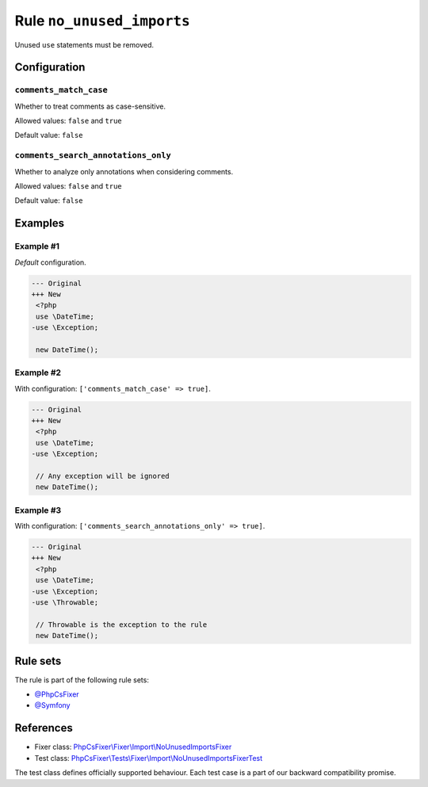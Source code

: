 ==========================
Rule ``no_unused_imports``
==========================

Unused ``use`` statements must be removed.

Configuration
-------------

``comments_match_case``
~~~~~~~~~~~~~~~~~~~~~~~

Whether to treat comments as case-sensitive.

Allowed values: ``false`` and ``true``

Default value: ``false``

``comments_search_annotations_only``
~~~~~~~~~~~~~~~~~~~~~~~~~~~~~~~~~~~~

Whether to analyze only annotations when considering comments.

Allowed values: ``false`` and ``true``

Default value: ``false``

Examples
--------

Example #1
~~~~~~~~~~

*Default* configuration.

.. code-block:: diff

   --- Original
   +++ New
    <?php
    use \DateTime;
   -use \Exception;

    new DateTime();

Example #2
~~~~~~~~~~

With configuration: ``['comments_match_case' => true]``.

.. code-block:: diff

   --- Original
   +++ New
    <?php
    use \DateTime;
   -use \Exception;

    // Any exception will be ignored
    new DateTime();

Example #3
~~~~~~~~~~

With configuration: ``['comments_search_annotations_only' => true]``.

.. code-block:: diff

   --- Original
   +++ New
    <?php
    use \DateTime;
   -use \Exception;
   -use \Throwable;

    // Throwable is the exception to the rule
    new DateTime();

Rule sets
---------

The rule is part of the following rule sets:

- `@PhpCsFixer <./../../ruleSets/PhpCsFixer.rst>`_
- `@Symfony <./../../ruleSets/Symfony.rst>`_

References
----------

- Fixer class: `PhpCsFixer\\Fixer\\Import\\NoUnusedImportsFixer <./../../../src/Fixer/Import/NoUnusedImportsFixer.php>`_
- Test class: `PhpCsFixer\\Tests\\Fixer\\Import\\NoUnusedImportsFixerTest <./../../../tests/Fixer/Import/NoUnusedImportsFixerTest.php>`_

The test class defines officially supported behaviour. Each test case is a part of our backward compatibility promise.
